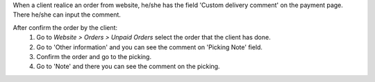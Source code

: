 When a client realice an order from website, he/she has the field 'Custom delivery comment'
on the payment page. There he/she can input the comment.

After confirm the order by the client:
    #. Go to *Website > Orders > Unpaid Orders* select the order that the client has
       done.
    #. Go to 'Other information' and you can see the comment on 'Picking Note' field.
    #. Confirm the order and go to the picking.
    #. Go to 'Note' and there you can see the comment on the picking.
